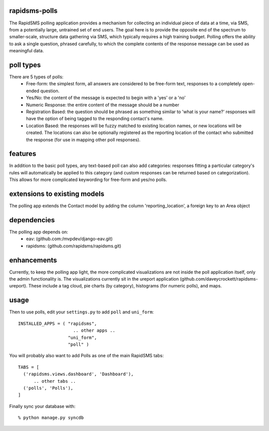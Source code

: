 rapidsms-polls
===============
The RapidSMS polling application provides a mechanism for collecting an individual piece of data at a time, via SMS, from a potentially large, untrained set of end users.  The goal here is to provide the opposite end of the spectrum to smaller-scale, structure data gathering via SMS, which typically requires a high training budget.  Polling offers the ability to ask a single question, phrased carefully, to which the complete contents of the response message can be used as meaningful data.

poll types
==========
There are 5 types of polls:
 - Free-form: the simplest form, all answers are considered to be free-form text, responses to a completely open-ended question.
 - Yes/No: the content of the message is expected to begin with a 'yes' or a 'no'
 - Numeric Response: the entire content of the message should be a number
 - Registration Based: the question should be phrased as something similar to 'what is your name?' responses will have the option of being tagged to the responding contact's name.
 - Location Based: the responses will be fuzzy matched to existing location names, or new locations will be created.  The locations can also be optionally registered as the reporting location of the contact who submitted the response (for use in mapping other poll responses).

features
========
In addition to the basic poll types, any text-based poll can also add categories: responses fitting a particular category's rules will automatically be applied to this category (and custom responses can be returned based on categorization).  This allows for more complicated keywording for free-form and yes/no polls.

extensions to existing models
=============================
The polling app extends the Contact model by adding the column 'reporting_location', a foreign key to an Area object

dependencies
============
The polling app depends on:
 - eav: (github.com:/mvpdev/django-eav.git)
 - rapidsms: (github.com/rapidsms/rapidsms.git)

enhancements
=============
Currently, to keep the polling app light, the more complicated visualizations are not inside the poll application itself, only the admin functionality is.  The visualizations currently sit in the ureport application (github.com/daveycrockett/rapidsms-ureport).  These include a tag cloud, pie charts (by category), histograms (for numeric polls), and maps.

usage
=====
Then to use polls, edit your ``settings.py`` to add ``poll`` and ``uni_form``::

  INSTALLED_APPS = ( "rapidsms",
   		       .. other apps ..
  		     "uni_form",
  		     "poll" )

You will probably also want to add Polls as one of the main RapidSMS tabs::

  TABS = [
    ('rapidsms.views.dashboard', 'Dashboard'),	
        .. other tabs ..
    ('polls', 'Polls'),
  ]

Finally sync your database with::

    % python manage.py syncdb

